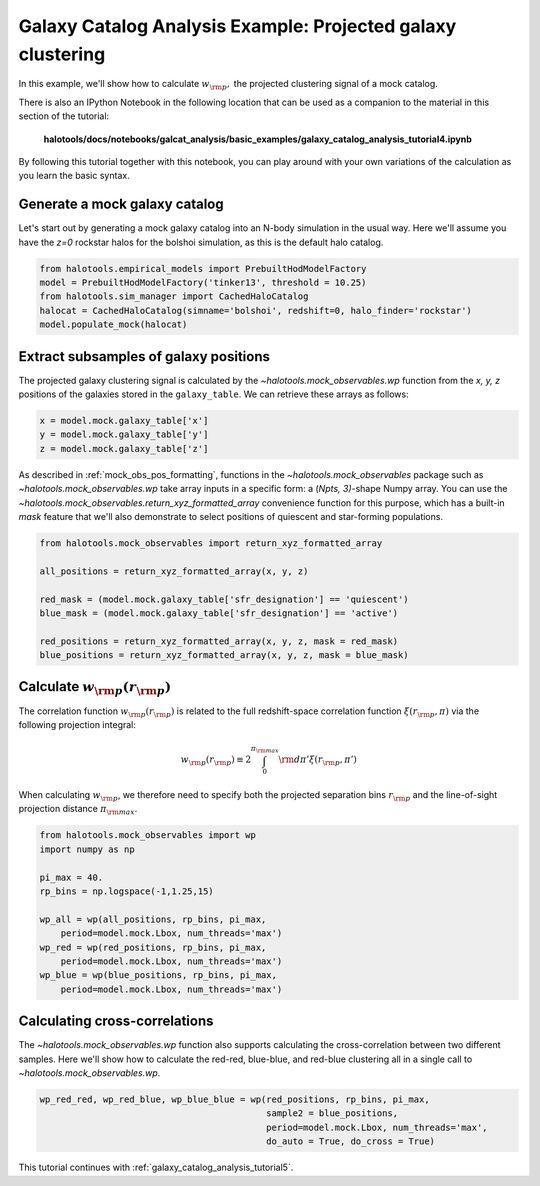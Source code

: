 .. _galaxy_catalog_analysis_tutorial4:

Galaxy Catalog Analysis Example: Projected galaxy clustering
=====================================================================================

In this example, we'll show how to calculate :math:`w_{\rm p},` the
projected clustering signal of a mock catalog.

There is also an IPython Notebook in the following location that can be
used as a companion to the material in this section of the tutorial:


    **halotools/docs/notebooks/galcat_analysis/basic_examples/galaxy_catalog_analysis_tutorial4.ipynb**

By following this tutorial together with this notebook,
you can play around with your own variations of the calculation
as you learn the basic syntax.

Generate a mock galaxy catalog
---------------------------------
Let's start out by generating a mock galaxy catalog into an N-body
simulation in the usual way. Here we'll assume you have the *z=0*
rockstar halos for the bolshoi simulation, as this is the
default halo catalog.

.. code:: python

    from halotools.empirical_models import PrebuiltHodModelFactory
    model = PrebuiltHodModelFactory('tinker13', threshold = 10.25)
    from halotools.sim_manager import CachedHaloCatalog
    halocat = CachedHaloCatalog(simname='bolshoi', redshift=0, halo_finder='rockstar')
    model.populate_mock(halocat)

Extract subsamples of galaxy positions
------------------------------------------------------------------
The projected galaxy clustering signal is calculated by
the `~halotools.mock_observables.wp` function from
the *x, y, z* positions of the galaxies stored in the ``galaxy_table``.
We can retrieve these arrays as follows:

.. code:: python

    x = model.mock.galaxy_table['x']
    y = model.mock.galaxy_table['y']
    z = model.mock.galaxy_table['z']

As described in :ref:`mock_obs_pos_formatting`,
functions in the `~halotools.mock_observables` package
such as `~halotools.mock_observables.wp` take array inputs in a
specific form: a (*Npts, 3)*-shape Numpy array. You can use the
`~halotools.mock_observables.return_xyz_formatted_array` convenience
function for this purpose, which has a built-in *mask* feature
that we'll also demonstrate to select positions of quiescent and
star-forming populations.

.. code:: python

    from halotools.mock_observables import return_xyz_formatted_array

    all_positions = return_xyz_formatted_array(x, y, z)

    red_mask = (model.mock.galaxy_table['sfr_designation'] == 'quiescent')
    blue_mask = (model.mock.galaxy_table['sfr_designation'] == 'active')

    red_positions = return_xyz_formatted_array(x, y, z, mask = red_mask)
    blue_positions = return_xyz_formatted_array(x, y, z, mask = blue_mask)

Calculate :math:`w_{\rm p}(r_{\rm p})`
-------------------------------------------------------------
The correlation function :math:`w_{\rm p}(r_{\rm p})` is
related to the full redshift-space correlation function :math:`\xi(r_{\rm p}, \pi)`
via the following projection integral:

.. math::

    w_{\rm p}(r_{\rm p}) \equiv 2\int_{0}^{\pi_{\rm max}}{\rm d}\pi'\xi(r_{\rm p}, \pi')

When calculating :math:`w_{\rm p}`, we therefore need to specify both the
projected separation bins :math:`r_{\rm p}` and the line-of-sight
projection distance :math:`\pi_{\rm max}`.

.. code:: python

    from halotools.mock_observables import wp
    import numpy as np

    pi_max = 40.
    rp_bins = np.logspace(-1,1.25,15)

    wp_all = wp(all_positions, rp_bins, pi_max,
        period=model.mock.Lbox, num_threads='max')
    wp_red = wp(red_positions, rp_bins, pi_max,
        period=model.mock.Lbox, num_threads='max')
    wp_blue = wp(blue_positions, rp_bins, pi_max,
        period=model.mock.Lbox, num_threads='max')


.. image:: wp_tutorial4.png

Calculating cross-correlations
------------------------------
The `~halotools.mock_observables.wp` function also supports
calculating the cross-correlation
between two different samples. Here we'll show how to calculate the
red-red, blue-blue, and red-blue clustering all in a single call to
`~halotools.mock_observables.wp`.

.. code:: python

    wp_red_red, wp_red_blue, wp_blue_blue = wp(red_positions, rp_bins, pi_max,
                                               sample2 = blue_positions,
                                               period=model.mock.Lbox, num_threads='max',
                                               do_auto = True, do_cross = True)


.. image:: wp_red_blue_cross.png

This tutorial continues with :ref:`galaxy_catalog_analysis_tutorial5`.











